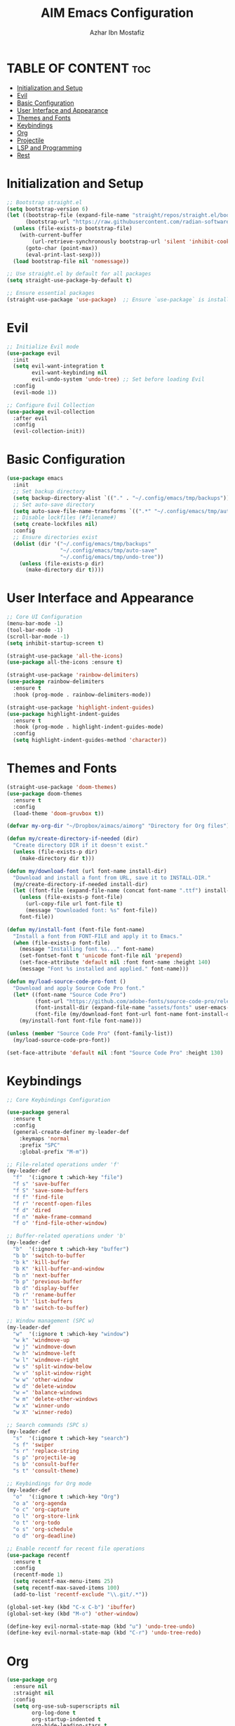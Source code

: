 #+TITLE: AIM Emacs Configuration
#+AUTHOR: Azhar Ibn Mostafiz
#+OPTIONS: toc:2

* TABLE OF CONTENT :toc:
- [[#initialization-and-setup][Initialization and Setup]]
- [[#evil][Evil]]
- [[#basic-configuration][Basic Configuration]]
- [[#user-interface-and-appearance][User Interface and Appearance]]
- [[#themes-and-fonts][Themes and Fonts]]
- [[#keybindings][Keybindings]]
- [[#org][Org]]
- [[#projectile][Projectile]]
- [[#lsp-and-programming][LSP and Programming]]
- [[#rest][Rest]]

* Initialization and Setup
#+begin_src emacs-lisp
;; Bootstrap straight.el
(setq bootstrap-version 6)
(let ((bootstrap-file (expand-file-name "straight/repos/straight.el/bootstrap.el" user-emacs-directory))
      (bootstrap-url "https://raw.githubusercontent.com/radian-software/straight.el/develop/install.el"))
  (unless (file-exists-p bootstrap-file)
    (with-current-buffer
        (url-retrieve-synchronously bootstrap-url 'silent 'inhibit-cookies)
      (goto-char (point-max))
      (eval-print-last-sexp)))
  (load bootstrap-file nil 'nomessage))

;; Use straight.el by default for all packages
(setq straight-use-package-by-default t)

;; Ensure essential packages
(straight-use-package 'use-package)  ;; Ensure `use-package` is installed
#+end_src

* Evil

#+begin_src emacs-lisp
;; Initialize Evil mode
(use-package evil
  :init
  (setq evil-want-integration t
        evil-want-keybinding nil
        evil-undo-system 'undo-tree) ;; Set before loading Evil
  :config
  (evil-mode 1))

;; Configure Evil Collection
(use-package evil-collection
  :after evil
  :config
  (evil-collection-init))
#+end_src

* Basic Configuration
#+begin_src emacs-lisp
(use-package emacs
  :init
  ;; Set backup directory
  (setq backup-directory-alist `(("." . "~/.config/emacs/tmp/backups")))
  ;; Set auto-save directory
  (setq auto-save-file-name-transforms `((".*" "~/.config/emacs/tmp/auto-save/" t)))
  ;; Disable lockfiles (#filename#)
  (setq create-lockfiles nil)
  :config
  ;; Ensure directories exist
  (dolist (dir '("~/.config/emacs/tmp/backups"
                 "~/.config/emacs/tmp/auto-save"
                 "~/.config/emacs/tmp/undo-tree"))
    (unless (file-exists-p dir)
      (make-directory dir t))))
#+end_src

* User Interface and Appearance
#+begin_src emacs-lisp
;; Core UI Configuration
(menu-bar-mode -1)
(tool-bar-mode -1)
(scroll-bar-mode -1)
(setq inhibit-startup-screen t)

(straight-use-package 'all-the-icons)
(use-package all-the-icons :ensure t)

(straight-use-package 'rainbow-delimiters)
(use-package rainbow-delimiters
  :ensure t
  :hook (prog-mode . rainbow-delimiters-mode))

(straight-use-package 'highlight-indent-guides)
(use-package highlight-indent-guides
  :ensure t
  :hook (prog-mode . highlight-indent-guides-mode)
  :config
  (setq highlight-indent-guides-method 'character))
#+end_src

* Themes and Fonts
#+begin_src emacs-lisp
(straight-use-package 'doom-themes)
(use-package doom-themes
  :ensure t
  :config
  (load-theme 'doom-gruvbox t))

(defvar my-org-dir "~/Dropbox/aimacs/aimorg" "Directory for Org files")

(defun my/create-directory-if-needed (dir)
  "Create directory DIR if it doesn't exist."
  (unless (file-exists-p dir)
    (make-directory dir t)))

(defun my/download-font (url font-name install-dir)
  "Download and install a font from URL, save it to INSTALL-DIR."
  (my/create-directory-if-needed install-dir)
  (let ((font-file (expand-file-name (concat font-name ".ttf") install-dir)))
    (unless (file-exists-p font-file)
      (url-copy-file url font-file t)
      (message "Downloaded font: %s" font-file))
    font-file))

(defun my/install-font (font-file font-name)
  "Install a font from FONT-FILE and apply it to Emacs."
  (when (file-exists-p font-file)
    (message "Installing font %s..." font-name)
    (set-fontset-font t 'unicode font-file nil 'prepend)
    (set-face-attribute 'default nil :font font-name :height 140)
    (message "Font %s installed and applied." font-name)))

(defun my/load-source-code-pro-font ()
  "Download and apply Source Code Pro font."
  (let* ((font-name "Source Code Pro")
         (font-url "https://github.com/adobe-fonts/source-code-pro/releases/download/variable-fonts/SourceCodePro-VariableFont_wght.ttf")
         (font-install-dir (expand-file-name "assets/fonts" user-emacs-directory))
         (font-file (my/download-font font-url font-name font-install-dir)))
    (my/install-font font-file font-name)))

(unless (member "Source Code Pro" (font-family-list))
  (my/load-source-code-pro-font))

(set-face-attribute 'default nil :font "Source Code Pro" :height 130)
#+end_src

* Keybindings
#+begin_src emacs-lisp
;; Core Keybindings Configuration

(use-package general
  :ensure t
  :config
  (general-create-definer my-leader-def
    :keymaps 'normal
    :prefix "SPC"
    :global-prefix "M-m"))

;; File-related operations under 'f'
(my-leader-def
  "f"  '(:ignore t :which-key "file")
  "f s" 'save-buffer
  "f S" 'save-some-buffers
  "f f" 'find-file
  "f r" 'recentf-open-files
  "f d" 'dired
  "f n" 'make-frame-command
  "f o" 'find-file-other-window)

;; Buffer-related operations under 'b'
(my-leader-def
  "b"  '(:ignore t :which-key "buffer")
  "b b" 'switch-to-buffer
  "b k" 'kill-buffer
  "b K" 'kill-buffer-and-window
  "b n" 'next-buffer
  "b p" 'previous-buffer
  "b d" 'display-buffer
  "b r" 'rename-buffer
  "b l" 'list-buffers
  "b m" 'switch-to-buffer)

;; Window management (SPC w)
(my-leader-def
  "w"  '(:ignore t :which-key "window")
  "w k" 'windmove-up
  "w j" 'windmove-down
  "w h" 'windmove-left
  "w l" 'windmove-right
  "w s" 'split-window-below
  "w v" 'split-window-right
  "w w" 'other-window
  "w d" 'delete-window
  "w =" 'balance-windows
  "w m" 'delete-other-windows
  "w x" 'winner-undo
  "w X" 'winner-redo)

;; Search commands (SPC s)
(my-leader-def
  "s"  '(:ignore t :which-key "search")
  "s f" 'swiper
  "s r" 'replace-string
  "s p" 'projectile-ag
  "s b" 'consult-buffer
  "s t" 'consult-theme)

;; Keybindings for Org mode
(my-leader-def
  "o"  '(:ignore t :which-key "Org")
  "o a" 'org-agenda
  "o c" 'org-capture
  "o l" 'org-store-link
  "o t" 'org-todo
  "o s" 'org-schedule
  "o d" 'org-deadline)

;; Enable recentf for recent file operations
(use-package recentf
  :ensure t
  :config
  (recentf-mode 1)
  (setq recentf-max-menu-items 25)
  (setq recentf-max-saved-items 100)
  (add-to-list 'recentf-exclude "\\.git/.*"))

(global-set-key (kbd "C-x C-b") 'ibuffer)
(global-set-key (kbd "M-o") 'other-window)

(define-key evil-normal-state-map (kbd "u") 'undo-tree-undo)
(define-key evil-normal-state-map (kbd "C-r") 'undo-tree-redo)
#+end_src

* Org
#+begin_src emacs-lisp
  (use-package org
    :ensure nil
    :straight nil
    :config
    (setq org-use-sub-superscripts nil
          org-log-done t
          org-startup-indented t
          org-hide-leading-stars t
          org-pretty-entities t
          org-directory my-org-dir
          org-mobile-directory org-directory
          org-src-fontify-natively t
          org-src-tab-acts-natively t
          org-src-window-setup 'current-window
          org-agenda-start-on-weekday 5
          org-default-notes-file (concat my-org-dir "/0.Inbox.org")
          org-special-ctrl-a/e t
          org-agenda-files
          (remove (concat my-org-dir "/4.Archives.org")
                  (append (directory-files-recursively my-org-dir "\\.org$")
                          (directory-files-recursively "~/Workspace/" "\\.org$")))
          org-todo-keywords '((sequence "TODO(t)" "IN_PROGRESS(i)" "IN_REVIEW(r)" "|" "DONE(d)")
                              (sequence "NEXT(n)" "WAITING(w@/)" "DELEGATED(D)" "HOLD(h@/)" "|" "CANCELLED(c@/)"))
          org-global-properties '(("Effort_ALL" . "0:10 0:15 0:20 0:30 1:00 2:00 3:00 4:00 6:00 8:00"))
          org-columns-default-format "%50ITEM(Task) %TODO %TAGS %SCHEDULED %DEADLINE %Effort(Estimated Effort){:} %CLOCKSUM"
          org-archive-location (concat my-org-dir "/4.Archives.org::* From %s")
          org-refile-targets '((org-agenda-files :maxlevel . 3))
          org-capture-templates '(("i" "Inbox" entry (file+headline my-org-dir "/0.Inbox.org" "Inbox")
                                   "* %?\n"))
          org-agenda-window-setup 'current-window))


  (use-package org-modern
    :ensure t
    :hook (org-mode . org-modern-mode))

  (use-package toc-org
    :ensure t
    :commands toc-org-enable
    :init
    (add-hook 'org-mode-hook 'toc-org-enable))
#+end_src

* Projectile
#+begin_src emacs-lisp
;; Ensure Projectile is installed
(straight-use-package 'projectile)

;; Projectile Configuration
(use-package projectile
  :ensure t
  :init
  ;; Enable caching for faster project navigation
  (setq projectile-enable-caching t)

  ;; Set the default search path for projects
  (setq projectile-project-search-path '("~/projects/" "~/Workspace/"))

  ;; Automatically switch to project directory view
  (setq projectile-switch-project-action #'projectile-dired)
  :config
  ;; Enable Projectile globally
  (projectile-mode +1))

;; Keybindings
(define-key projectile-mode-map (kbd "C-c p") 'projectile-command-map)

(my-leader-def
  "p" 'projectile-command-map  ;; Use SPC p for Projectile commands
  "/" 'projectile-ripgrep)     ;; Bind / to projectile-ripgrep under Projectile commands

;; Optional: Integrate with Ivy for better completion
(use-package counsel-projectile
  :ensure t
  :config
  (counsel-projectile-mode 1))
#+end_src

* LSP and Programming

#+begin_src emacs-lisp

      ;; LSP Mode Configuration 
      (use-package lsp-mode
        :straight t
        :init
        (setq lsp-keymap-prefix "C-c l")          ;; Keymap prefix for LSP commands
        (setq lsp-completion-provider :capf)      ;; Use native completion-at-point (capf) for completions
  (setq lsp-enable-on-type-formatting t ) ;; Enable on-type formatting
  (setq lsp-enable-indentation t)
        :hook
        ((php-mode dart-mode python-mode js-mode elixir-mode web-mode) . lsp-deferred) ;; Enable LSP for specific modes
        :commands lsp lsp-deferred
        :config
        (setq lsp-enable-snippet t)               ;; Enable snippet support
        (setq lsp-enable-file-watchers t)         ;; Enable file watchers for LSP features
        (setq lsp-headerline-breadcrumb-enable t) ;; Enable breadcrumb in headerline
        (setq lsp-format-on-save t)               ;; Enable format on save
        (setq lsp-log-io nil)                     ;; Disable logging by default for better performance
        (setq lsp-idle-delay 0.500)               ;; Set idle delay for completion to 500ms
        (setq lsp-completion-use-capf t)          ;; Use native LSP completions (better with `company-mode`)
        (setq lsp-diagnostics-provider :flycheck) ;; Use Flycheck for diagnostics, improving accuracy
        (setq lsp-diagnostics-max-number 100)     ;; Limit the number of diagnostics shown
        (setq lsp-file-watch-threshold 500)      ;; Limit the number of watched files
  (add-hook 'prog-mode-hook #'lsp)
    (add-hook 'before-save-hook #'lsp-format-buffer)
    )

      ;; Associate .heex and .html.heex files with Elixir mode in LSP
      (with-eval-after-load 'lsp-mode
        (add-to-list 'lsp-language-id-configuration '("\\.heex\\'" . "elixir"))
        (add-to-list 'lsp-language-id-configuration '("\\.html.heex\\'" . "elixir")))


      ;; Optional UI Enhancements for LSP
      (use-package lsp-ui
        :straight t
        :after lsp-mode
        :hook (lsp-mode . lsp-ui-mode)
        :config
        (setq lsp-ui-doc-enable t
              lsp-ui-doc-delay 0.5
              lsp-ui-doc-position 'at-point
              lsp-ui-sideline-enable t
              lsp-ui-sideline-show-diagnostics t
              lsp-ui-peek-enable t
              lsp-ui-flycheck-enable t
              lsp-ui-sideline-show-hover t))

      ;; Ensure web-mode is installed
      (use-package web-mode
        :straight t
        :mode ("\\.html\\'" "\\.css\\'" "\\.js\\'" "\\.heex\\'")
        :hook
        ((web-mode . lsp-deferred) ;; Enable LSP for web-mode
         (web-mode . emmet-mode)  ;; Enable Emmet mode
         (web-mode . (lambda ()
                       ;; Format on save
                       (add-hook 'before-save-hook #'lsp-format-buffer nil t))))
        :config
        ;; Configure web-mode indentation and settings
        (setq web-mode-markup-indent-offset 2
              web-mode-code-indent-offset 2
              web-mode-css-indent-offset 2
              web-mode-enable-auto-quoting nil ;; Disable automatic insertion of quotes
              web-mode-enable-auto-pairing t  ;; Enable auto pairing of tags
              web-mode-enable-current-column-highlight t
              web-mode-enable-current-element-highlight t)

        ;; Add prettify-symbols for web-mode
        (add-hook 'web-mode-hook
                  (lambda ()
                    (push '(">=" . ?\u2265) prettify-symbols-alist)
                    (push '("<=" . ?\u2264) prettify-symbols-alist)
                    (push '("!=" . ?\u2260) prettify-symbols-alist)
                    (push '("==" . ?\u2A75) prettify-symbols-alist)
                    (push '("->" . ?\u2192) prettify-symbols-alist)
                    (prettify-symbols-mode 1))))

      ;; Install and configure emmet-mode
      (use-package emmet-mode
        :straight t
        :hook ((web-mode css-mode sgml-mode) . emmet-mode) ;; Enable Emmet in web-mode, css-mode, and sgml-mode
        :config
        ;; Optional: Keybindings for Emmet
        (define-key emmet-mode-keymap (kbd "TAB") 'emmet-expand-line) ;; Bind TAB key to expand Emmet abbreviation
        (setq emmet-expand-jsx-className? t) ;; Use `className` instead of `class` for JSX
        (setq emmet-indent-after-expansion nil)) ;; Optional: Disable extra indentation after expansion

      ;; Elixir Mode Configuration for LSP and Phoenix LiveView
      (use-package elixir-mode
        :straight t
        :mode ("\\.ex\\'" "\\.exs\\'" "\\.html\\.heex\\'" "\\.heex\\'")
        :hook
        ((elixir-mode . lsp-deferred)  ;; Enable LSP for Elixir
         (elixir-mode . emmet-mode)   ;; Enable Emmet mode
         (elixir-mode . (lambda ()    ;; Prettify symbols
                          (setq prettify-symbols-alist
                                '((">=" . ?\u2265) ("<=" . ?\u2264)
                                  ("!=" . ?\u2260) ("==" . ?\u2A75)
                                  ("=~" . ?\u2245) ("<-" . ?\u2190)
                                  ("->" . ?\u2192) ("|>" . ?\u25B7)))
                          (prettify-symbols-mode 1))))
        :config
        ;; Register .heex files as Elixir for LSP
        (with-eval-after-load 'lsp-mode
          (add-to-list 'lsp-language-id-configuration '(elixir-mode . "elixir"))
          (add-to-list 'lsp-language-id-configuration '(web-mode . "html"))))

      ;; Polymode for Elixir Templates with ~H
      (use-package polymode
        :straight t
        :config
        (define-hostmode poly-elixir-hostmode :mode 'elixir-mode)
        (define-innermode poly-liveview-elixir-innermode
          :mode 'web-mode
          :head-matcher (rx line-start (* space) "~H" (= 3 (char "\"'")) line-end)
          :tail-matcher (rx line-start (* space) (= 3 (char "\"'")) line-end)
          :head-mode 'host
          :tail-mode 'host
          :allow-nested nil
          :keep-in-mode 'host
          :fallback-mode 'host)
        (define-polymode poly-elixir-web-mode
          :hostmode 'poly-elixir-hostmode
          :innermodes '(poly-liveview-elixir-innermode)))

      ;; Flycheck for Elixir
      (use-package flycheck
        :straight t
        :hook (elixir-mode . flycheck-mode)
        :config
        (setq flycheck-checker 'elixir-credo
              flycheck-indication-mode 'right-fringe
              flycheck-highlighting-mode 'symbols))

      ;; Python Language Configuration

      (when (featurep 'lsp-config)
        (straight-use-package 'python-mode)
        (require 'python-mode)

        ;; Setup LSP for Python
        (add-hook 'python-mode-hook #'lsp)

        ;; Format on save
        (add-hook 'python-mode-hook
                  (lambda ()
                    (add-hook 'before-save-hook 'lsp-format-buffer nil t))))

      ;; JavaScript Language Configuration

      (when (featurep 'lsp-config)
        (straight-use-package 'js2-mode)
        (require 'js2-mode)
        (straight-use-package 'lsp-mode)

        ;; Setup LSP for JavaScript (and TypeScript)
        (add-hook 'js2-mode-hook #'lsp)

        ;; Format on save
        (add-hook 'js2-mode-hook
                  (lambda ()
                    (add-hook 'before-save-hook 'lsp-format-buffer nil t))))

      ;; Dart Language Configuration

      (when (featurep 'lsp-config)
        (straight-use-package 'dart-mode)
        (require 'dart-mode)

        ;; Setup LSP for Dart
        (add-hook 'dart-mode-hook #'lsp)

        ;; Format on save
        (add-hook 'dart-mode-hook
                  (lambda ()
                    (add-hook 'before-save-hook 'lsp-format-buffer nil t))))

      (use-package dart-mode
        :straight t
        :hook (dart-mode . lsp))

      (use-package mix
        :after elixir-mode)
#+end_src
* Rest 

#+begin_src emacs-lisp
      ;; Optional Completion Framework
      (use-package company
        :straight t
        :hook (prog-mode . company-mode)
        :config
        (setq company-minimum-prefix-length 2
              company-idle-delay 0.2
              company-backends '(company-capf))
        (setq company-dabbrev-downcase nil)
        (setq company-show-numbers t)
        (setq company-tooltip-align-annotations t))

      ;; Optional Syntax Checking with Flycheck
      (use-package flycheck
        :straight t
        :hook (prog-mode . flycheck-mode)
        :config
        (setq flycheck-indication-mode 'right-fringe
              flycheck-highlighting-mode 'symbols
              flycheck-check-syntax-automatically '(mode-enabled save)
              flycheck-display-errors-delay 0.3))

      ;; Enable LSP logging (optional for debugging)
      (setq lsp-log-io nil)

      (use-package pdf-tools
        :ensure t
        :config
        (pdf-tools-install)
        (setq TeX-view-program-selection '((output-pdf "PDF Tools"))
              TeX-source-correlate-start-server t)
        (add-hook 'TeX-after-compilation-finished-functions
                  #'TeX-revert-document-buffer))
      (setq TeX-source-correlate-mode t
            TeX-source-correlate-start-server t)

      (straight-use-package 'which-key)
      (use-package which-key
        :ensure t
        :config
        (which-key-mode)
        (setq which-key-idle-delay 0.3))

      (straight-use-package 'hydra)
      (use-package hydra
        :ensure t
        :config
        ;; Example hydra for window management
        (defhydra hydra-window (:color pink :hint nil)
          "
        Movement: [_h_] left  [_j_] down  [_k_] up  [_l_] right   Actions: [_v_] split [_x_] delete [_o_] maximize [_b_] balance [_q_] quit
        "
          ("h" windmove-left)
          ("j" windmove-down)
          ("k" windmove-up)
          ("l" windmove-right)
          ("v" split-window-right)
          ("x" delete-window)
          ("o" delete-other-windows)
          ("b" balance-windows)
          ("q" nil)))


      (straight-use-package 'ivy)
      (straight-use-package 'counsel)
      (straight-use-package 'swiper)

      (use-package ivy
        :ensure t
        :config
        (ivy-mode 1)
        (setq ivy-use-virtual-buffers t
              ivy-count-format "(%d/%d) "))
      (use-package counsel
        :after ivy
        :config
        (counsel-mode 1))
      (use-package swiper
        :after ivy
        :bind ("C-s" . swiper))

      (straight-use-package 'magit)
      (use-package magit
        :ensure t
        :bind ("C-x g" . magit-status))
      (my-leader-def
        "g g" 'magit-status)  ;; Use SPC g for Magit status

      (straight-use-package 'yasnippet)
      (use-package yasnippet
        :ensure t
        :config
        (yas-global-mode 1))

      (straight-use-package 'flycheck)
      (use-package flycheck
        :ensure t
        :init (global-flycheck-mode))

      (straight-use-package 'editorconfig)
      (use-package editorconfig
        :ensure t
        :config
        (editorconfig-mode 1))

      ;; Non-keybindings general settings
      (use-package emacs
        :config
        (setq display-line-numbers-type 't) ;; or 'relative
        (global-display-line-numbers-mode 1)
        (global-visual-line-mode 1)

        ;; Disable in specific modes
        (dolist (mode '(org-mode-hook
                        eshell-mode-hook
                        term-mode-hook))
          (add-hook mode (lambda () (display-line-numbers-mode 0)))))

      (setq select-enable-clipboard t)
      (setq select-enable-primary t)


      (straight-use-package 'treemacs)
      (straight-use-package 'treemacs-projectile)

      (use-package treemacs
        :ensure t
        :bind ("C-x t" . treemacs))

      (straight-use-package 'dashboard)
      (use-package dashboard
        :ensure t
        :config
        (setq dashboard-startup-banner 'official
              dashboard-center-content t
              dashboard-items '((recents . 5)
                                (projects . 5)))
        (dashboard-setup-startup-hook))

      (straight-use-package 'evil-mc)
      (use-package evil-mc
        :ensure t
        :config
        ;; Enable evil-mc globally
        (global-evil-mc-mode 1)
        )

      (straight-use-package 'expand-region)
      (use-package expand-region
        :ensure t
        :bind ("C-=" . er/expand-region))

      (straight-use-package 'smartparens)
      (use-package smartparens
        :ensure t
        :config
        (smartparens-global-mode t))

      (use-package undo-tree
        :straight t
        :init
        ;; Set the directory for storing undo history files.
        (setq undo-tree-history-directory-alist
              '(("." . "~/.config/emacs/tmp/undo-tree")))

        ;; Enable auto-saving of undo history for all buffers.
        (setq undo-tree-auto-save-history t)

        ;; Show timestamps and diffs in the undo tree visualizer.
        (setq undo-tree-visualizer-timestamps t
              undo-tree-visualizer-diff t)

        ;; Limit undo history size for performance (optional).
        (setq undo-tree-history-limit 500
              undo-tree-strong-limit 1000
              undo-tree-outer-limit 1000000)

        :config
        ;; Enable global undo tree mode.
        (global-undo-tree-mode 1)

        ;; Set a custom keybinding for undo tree visualization.
        (global-set-key (kbd "C-x u") 'undo-tree-visualize)

        ;; Customize the visualizer mode for ease of use.
        (add-hook 'undo-tree-visualizer-mode-hook
                  (lambda ()
                    (define-key undo-tree-visualizer-mode-map (kbd "q") 'quit-window))))


      ;; config/autocompletion/company.el

      (straight-use-package 'company)
      (require 'company)

      ;; Enable company mode globally
      (add-hook 'after-init-hook 'global-company-mode)

      ;; Set some custom company options
      (setq company-idle-delay 0.2)  ;; Time before suggestions pop up
      (setq company-minimum-prefix-length 2)  ;; Start suggesting after typing 2 characters

      ;; Enable company-mode in specific major modes, such as programming languages
      (add-hook 'prog-mode-hook 'company-mode)  ;; Enable in programming modes
#+end_src
